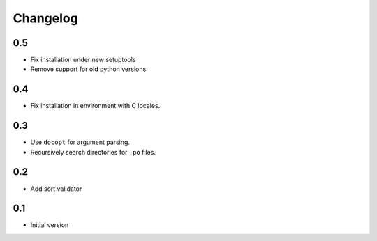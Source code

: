 ---------
Changelog
---------

0.5
===
* Fix installation under new setuptools
* Remove support for old python versions

0.4
===
* Fix installation in environment with C locales.

0.3
===
* Use ``docopt`` for argument parsing.
* Recursively search directories for ``.po`` files.

0.2
===
* Add sort validator

0.1
===
* Initial version
